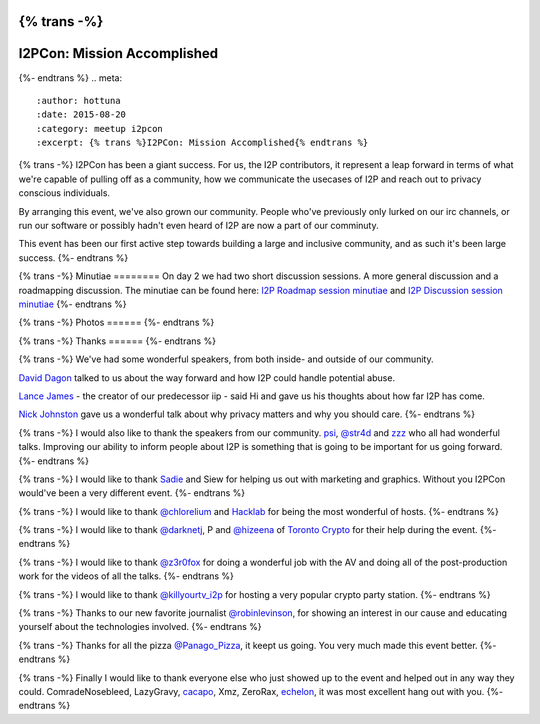 {% trans -%}
============================
I2PCon: Mission Accomplished
============================
{%- endtrans %}
.. meta::
   :author: hottuna
   :date: 2015-08-20
   :category: meetup i2pcon
   :excerpt: {% trans %}I2PCon: Mission Accomplished{% endtrans %}


{% trans -%}
I2PCon has been a giant success. For us, the I2P contributors, it represent a
leap forward in terms of what we're capable of pulling off as a community, how we
communicate the usecases of I2P and reach out to privacy conscious individuals.

By arranging this event, we've also grown our community. People who've previously
only lurked on our irc channels, or run our software or possibly hadn't even heard
of I2P are now a part of our comminuty.

This event has been our first active step towards building a large and inclusive
community, and as such it's been large success.
{%- endtrans %}


{% trans -%}
Minutiae
========
On day 2 we had two short discussion sessions. A more general discussion and a roadmapping discussion.
The minutiae can be found here: `I2P Roadmap session minutiae`_ and `I2P Discussion session minutiae`_
{%- endtrans %}


{% trans -%}
Photos
======
{%- endtrans %}

.. image:: {{ url_for('static', filename='images/i2pcon/2015_i2pcon_1.jpg') }}
   :align: center
   :width: 700px
   :alt: {% trans %}The learn how to setup I2P crypto party station{% endtrans %}

.. image:: {{ url_for('static', filename='images/i2pcon/2015_i2pcon_2.jpg') }}
   :align: center
   :width: 700px
   :alt: {% trans %}The learn how use I2P and Vuze party station{% endtrans %}

.. image:: {{ url_for('static', filename='images/i2pcon/2015_i2pcon_3.jpg') }}
   :align: center
   :width: 700px
   :alt: {% trans %}David Dagons wonderful talk{% endtrans %}

{% trans -%}
Thanks
======
{%- endtrans %}

{% trans -%}
We've had some wonderful speakers, from both inside- and outside of our community.

`David Dagon`_ talked to us about the way forward and how I2P could handle potential abuse.

`Lance James`_ - the creator of our predecessor iip - said Hi and gave us his thoughts about how far I2P has come.

`Nick Johnston`_ gave us a wonderful talk about why privacy matters and why you should care.
{%- endtrans %}

{% trans -%}
I would also like to thank the speakers from our community. `psi`_, `@str4d`_ and `zzz`_  who all had
wonderful talks. Improving our ability to inform people about I2P is something that
is going to be important for us going forward.
{%- endtrans %}

{% trans -%}
I would like to thank `Sadie`_ and Siew for helping us out with marketing and graphics.
Without you I2PCon would've been a very different event.
{%- endtrans %}

{% trans -%}
I would like to thank `@chlorelium`_ and `Hacklab`_ for being the most wonderful of hosts.
{%- endtrans %}

{% trans -%}
I would like to thank `@darknetj`_, P and `@hizeena`_ of `Toronto Crypto`_ for their help during the event.
{%- endtrans %}

{% trans -%}
I would like to thank `@z3r0fox`_ for doing a wonderful job with the AV and doing all of the post-production
work for the videos of all the talks.
{%- endtrans %}

{% trans -%}
I would like to thank `@killyourtv_i2p`_ for hosting a very popular crypto party station.
{%- endtrans %}

{% trans -%}
Thanks to our new favorite journalist `@robinlevinson`_, for showing an interest in our cause and
educating yourself about the technologies involved.
{%- endtrans %}

{% trans -%}
Thanks for all the pizza `@Panago_Pizza`_, it keept us going. You very much made this event better.
{%- endtrans %}

{% trans -%}
Finally I would like to thank everyone else who just showed up to the event and helped out in any way
they could.
ComradeNosebleed, LazyGravy, `cacapo`_, Xmz, ZeroRax, `echelon`_, it was most excellent hang out
with you.
{%- endtrans %}



.. _`I2P Roadmap session minutiae`: http://zzz.i2p/topics/1932-i2pcon-roadmapping-session
.. _`I2P Discussion session minutiae`: http://zzz.i2p/topics/1933-i2pcon-discussion-session
.. _`Hacklab`: https://hacklab.to/
.. _`Toronto Crypto`: https://www.torontocrypto.org/
.. _`@darknetj`: https://twitter.com/darknetj
.. _`@hizeena`: https://twitter.com/hizeena
.. _`@chlorelium`: https://twitter.com/chlorelium
.. _`Sadie`: https://twitter.com/YrB1rd
.. _`Nick Johnston`: https://twitter.com/NickInfoSec
.. _`Lance James`: https://twitter.com/lancejssc
.. _`David Dagon`: http://pgp.cs.uu.nl/stats/0FDCE717.html
.. _`zzz`: https://twitter.com/i2p
.. _`@z3r0fox`: https://twitter.com/z3r0fox
.. _`@str4d`: https://twitter.com/str4d
.. _`psi`: https://twitter.com/GetI2P
.. _`@Panago_Pizza`: https://twitter.com/Panago_Pizza
.. _`@robinlevinson`: https://twitter.com/robinlevinson
.. _`@killyourtv_i2p`: https://twitter.com/KillYourTV_I2P
.. _`echelon`: https://twitter.com/echeloni2p
.. _`cacapo`: https://twitter.com/i2cacapo

